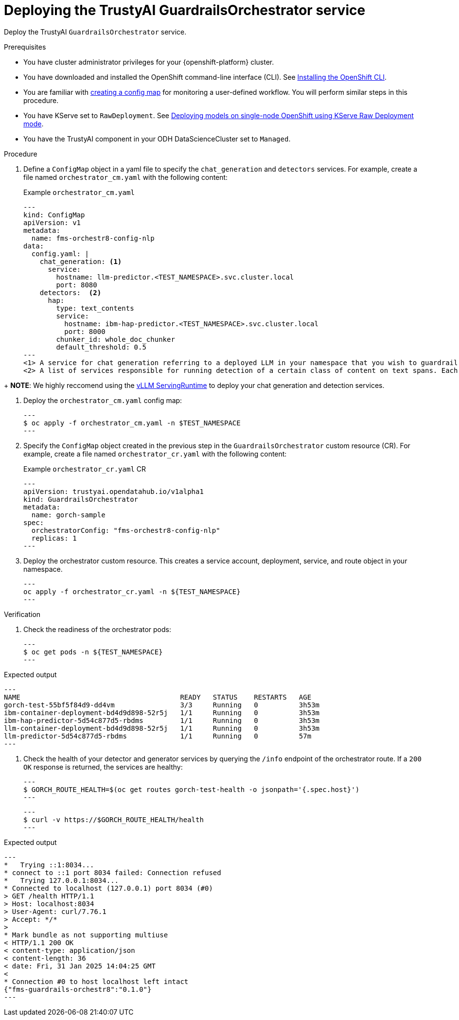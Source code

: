 :_module-type: PROCEDURE

[id='guardrails-orchestrator_{context}']

= Deploying the TrustyAI GuardrailsOrchestrator service

[role='_abstract']
Deploy the TrustyAI `GuardrailsOrchestrator` service.

.Prerequisites
* You have cluster administrator privileges for your {openshift-platform} cluster.
* You have downloaded and installed the OpenShift command-line interface (CLI). See link:https://docs.redhat.com/en/documentation/openshift_container_platform/{ocp-latest-version}/html/cli_tools/openshift-cli-oc#installing-openshift-cli[Installing the OpenShift CLI^].
* You are familiar with link:https://docs.redhat.com/en/documentation/openshift_container_platform/{ocp-latest-version}/html/monitoring/configuring-the-monitoring-stack#creating-user-defined-workload-monitoring-configmap_configuring-the-monitoring-stack[creating a config map] for monitoring a user-defined workflow. You will perform similar steps in this procedure.
* You have KServe set to `RawDeployment`. See link:https://docs.redhat.com/en/documentation/red_hat_openshift_ai_self-managed/2-latest/html/serving_models/serving-large-models_serving-large-models#deploying-models-on-single-node-openshift-using-kserve-raw-deployment-mode_serving-large-models[Deploying models on single-node OpenShift using KServe Raw Deployment mode^].
* You have the TrustyAI component in your ODH DataScienceCluster set to `Managed`.

.Procedure
. Define a `ConfigMap` object in a yaml file to specify the `chat_generation` and `detectors` services. For example, create a file named `orchestrator_cm.yaml` with the following content:
+
.Example `orchestrator_cm.yaml`
[source,yaml]
---
kind: ConfigMap
apiVersion: v1
metadata:
  name: fms-orchestr8-config-nlp
data:
  config.yaml: |
    chat_generation: <1>
      service:
        hostname: llm-predictor.<TEST_NAMESPACE>.svc.cluster.local
        port: 8080
    detectors:  <2>
      hap:
        type: text_contents
        service:
          hostname: ibm-hap-predictor.<TEST_NAMESPACE>.svc.cluster.local
          port: 8000
        chunker_id: whole_doc_chunker
        default_threshold: 0.5
---
<1> A service for chat generation referring to a deployed LLM in your namespace that you wish to guardrail against.
<2> A list of services responsible for running detection of a certain class of content on text spans. Each of these services refer to a deployed LLM for text classification in your namespace.

+ **NOTE**: We highly reccomend using the https://docs.redhat.com/en/documentation/red_hat_openshift_ai_self-managed/2-latest/html/serving_models/serving-large-models_serving-large-models#vllm_servingruntime_for_kserve[vLLM ServingRuntime^] to deploy your chat generation and detection services.

. Deploy the `orchestrator_cm.yaml` config map:
+
[source,terminal]
---
$ oc apply -f orchestrator_cm.yaml -n $TEST_NAMESPACE
---

. Specify the `ConfigMap` object created in the previous step in the `GuardrailsOrchestrator` custom resource (CR). For example, create a file named `orchestrator_cr.yaml` with the following content:
+
.Example `orchestrator_cr.yaml` CR
[source,yaml]
---
apiVersion: trustyai.opendatahub.io/v1alpha1
kind: GuardrailsOrchestrator
metadata:
  name: gorch-sample
spec:
  orchestratorConfig: "fms-orchestr8-config-nlp"
  replicas: 1
---

. Deploy the orchestrator custom resource. This creates a service account, deployment, service, and route object in your namespace.
+
[source,terminal]
---
oc apply -f orchestrator_cr.yaml -n ${TEST_NAMESPACE}
---

.Verification
. Check the readiness of the orchestrator pods:
+
[source,terminal]
---
$ oc get pods -n ${TEST_NAMESPACE}
---

.Expected output
[source,terminal]
---
NAME                                       READY   STATUS    RESTARTS   AGE
gorch-test-55bf5f84d9-dd4vm                3/3     Running   0          3h53m
ibm-container-deployment-bd4d9d898-52r5j   1/1     Running   0          3h53m
ibm-hap-predictor-5d54c877d5-rbdms         1/1     Running   0          3h53m
llm-container-deployment-bd4d9d898-52r5j   1/1     Running   0          3h53m
llm-predictor-5d54c877d5-rbdms             1/1     Running   0          57m
---

. Check the health of your detector and generator services by querying the `/info` endpoint of the orchestrator route. If a `200 OK` response is returned, the services are healthy:
+
[source,terminal]
---
$ GORCH_ROUTE_HEALTH=$(oc get routes gorch-test-health -o jsonpath='{.spec.host}')
---
+
[source,terminal]
---
$ curl -v https://$GORCH_ROUTE_HEALTH/health
---

.Expected output
[source,terminal]
---
*   Trying ::1:8034...
* connect to ::1 port 8034 failed: Connection refused
*   Trying 127.0.0.1:8034...
* Connected to localhost (127.0.0.1) port 8034 (#0)
> GET /health HTTP/1.1
> Host: localhost:8034
> User-Agent: curl/7.76.1
> Accept: */*
>
* Mark bundle as not supporting multiuse
< HTTP/1.1 200 OK
< content-type: application/json
< content-length: 36
< date: Fri, 31 Jan 2025 14:04:25 GMT
<
* Connection #0 to host localhost left intact
{"fms-guardrails-orchestr8":"0.1.0"}
---
